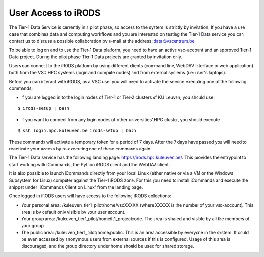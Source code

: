 .. _user_access:

User Access to iRODS
====================

The Tier-1 Data Service is currently in a pilot phase, so access to the system is strictly by invitation. If you have a use case that combines data and computing workflows and you are interested on testing the Tier-1 Data service you can contact us to discuss a possible collaboration by e-mail at the address: data@vscentrum.be

To be able to log on and to use the Tier-1 Data platform, you need to have an active vsc-account and an approved Tier-1 Data project. During the pilot phase Tier-1 Data projects are granted by invitation only. 

Users can connect to the iRODS platform by using different clients (command line, WebDAV interface or web application) both from the VSC HPC systems (login and compute nodes) and from external systems (i.e: user's laptops).

Before you can interact with iRODS, as a VSC user you will need to activate the service executing one of the following commands;

- If you are logged in to the login nodes of Tier-1 or Tier-2 clusters of KU Leuven, you should use:

::

    $ irods-setup | bash

- If you want to connect from any login nodes of other universities' HPC cluster, you should execute:

::

    $ ssh login.hpc.kuleuven.be irods-setup | bash

These commands will activate a temporary token for a period of 7 days. After the 7 days have passed you will need to reactivate your access by re-executing one of these commands again.

The Tier-1 Data service has the following landing page: https://irods.hpc.kuleuven.be/. This provides the entrypoint to start working with iCommands, the Python iRODS client and the WebDAV client.

It is also possible to launch iCommands directly from your local Linux (either native or via a VM or the Windows Subsystem for Linux) computer against the Tier-1 iRODS zone. For this you need to install iCommands and execute the snippet under 'iCommands Client on Linux' from the landing page.

Once logged in iRODS users will have access to the following iRODS collections:

- Your personal area: /kuleuven_tier1_pilot/home/vscXXXXX (where XXXXX is the number of your vsc-account). This area is by default only visible by your user account.

- Your group area: /kuleuven_tier1_pilot/home/lt1_projectcode. The area is shared and visible by all the members of your group.

- The public area: /kuleuven_tier1_pilot/home/public. This is an area accessible by everyone in the system. It could be even accessed by anonymous users from external sources if this is configured. Usage of this area is discouraged, and the group directory under home should be used for shared storage.